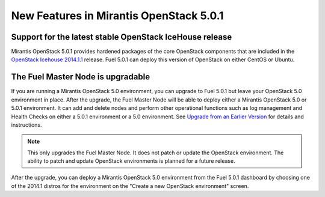 

New Features in Mirantis OpenStack 5.0.1
========================================

Support for the latest stable OpenStack IceHouse release
--------------------------------------------------------
Mirantis OpenStack 5.0.1 provides hardened packages
of the core OpenStack components
that are included in the
`OpenStack Icehouse 2014.1.1 <https://wiki.openstack.org/wiki/ReleaseNotes/2014.1.1>`_ release.
Fuel 5.0.1 can deploy this version of OpenStack on either CentOS or Ubuntu.

The Fuel Master Node is upgradable
----------------------------------

If you are running a Mirantis OpenStack 5.0 environment,
you can upgrade to Fuel 5.0.1
but leave your OpenStack 5.0 environment in place.
After the upgrade,
the Fuel Master Node will be able to deploy
either a Mirantis OpenStack 5.0 or 5.0.1 environment.
It can add and delete nodes
and perform other operational functions
such as log management and Health Checks
on either a 5.0.1 environment
or a 5.0 environment.
See `Upgrade from an Earlier Version <http://docs.mirantis.com/openstack/fuel/fuel-5.0/user-guide.html#upgrade-from-an-earlier-version>`_
for details and instructions.

.. Note:: This only upgrades the Fuel Master Node.
   It does not patch or update the OpenStack environment.
   The ability to patch and update OpenStack environments
   is planned for a future release.

After the upgrade,
you can deploy a Mirantis OpenStack 5.0 environment from the Fuel 5.0.1 dashboard
by choosing one of the 2014.1 distros for the environment
on the "Create a new OpenStack environment" screen.


